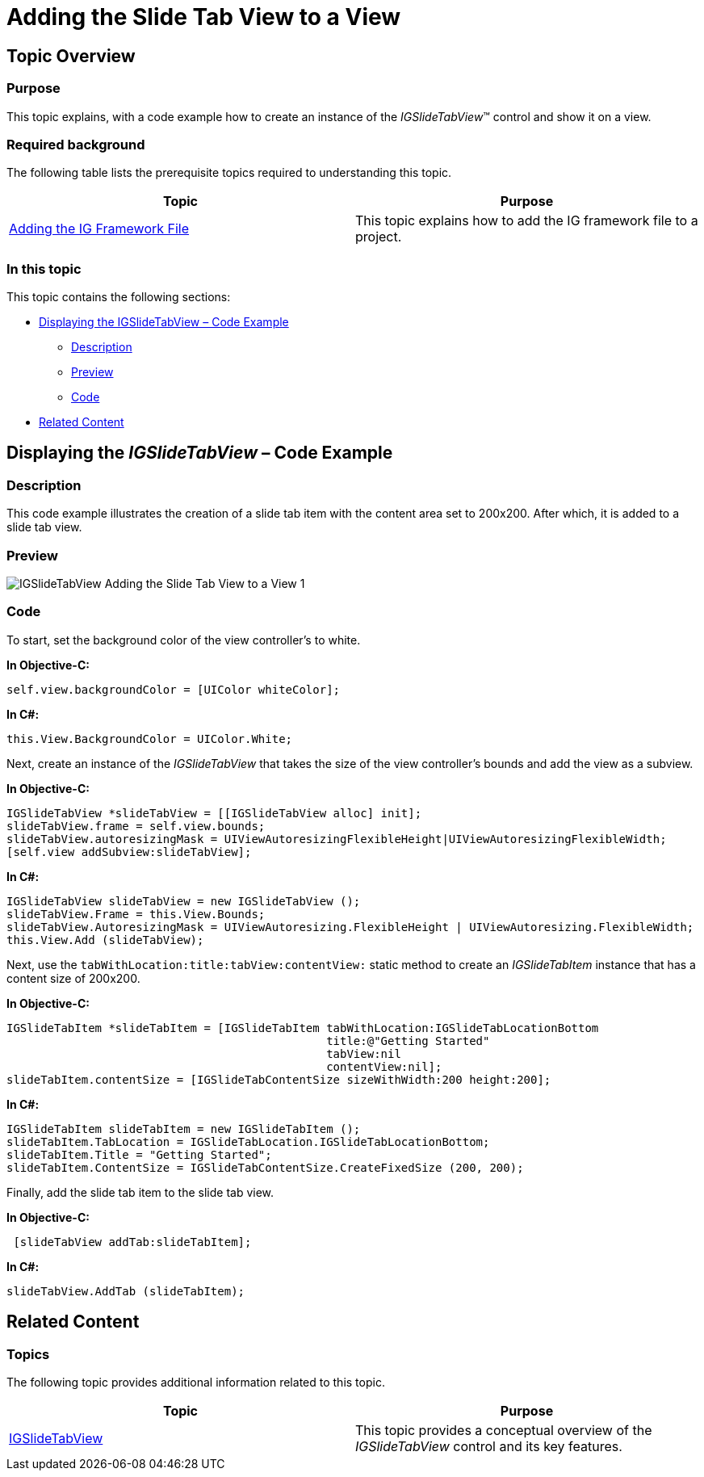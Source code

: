 ﻿////

|metadata|
{
    "name": "igslidetabview-adding-the-slide-tab-view",
    "tags": ["Getting Started","How Do I"],
    "controlName": ["IGSlideTabView"],
    "guid": "9631a767-6301-4950-a279-27eb3f724fe3",  
    "buildFlags": [],
    "createdOn": "2014-03-18T13:17:12.3027665Z"
}
|metadata|
////

= Adding the Slide Tab View to a View

== Topic Overview

=== Purpose

This topic explains, with a code example how to create an instance of the  _IGSlideTabView_™ control and show it on a view.

=== Required background

The following table lists the prerequisite topics required to understanding this topic.

[options="header", cols="a,a"]
|====
|Topic|Purpose

| link:iggridview-adding-the-ig-framework-file.html[Adding the IG Framework File]
|This topic explains how to add the IG framework file to a project.

|====

=== In this topic

This topic contains the following sections:

* <<_Ref328621638, Displaying the IGSlideTabView – Code Example >>

** <<_Ref323199287,Description>>
** <<_Ref357071611,Preview>>
** <<_Ref323199293,Code>>

* <<_Ref323199323, Related Content >>

[[_Ref323199279]]
[[_Ref328621638]]
[[_Ref323111244]]
== Displaying the  _IGSlideTabView_   – Code Example

[[_Ref323199287]]

=== Description

This code example illustrates the creation of a slide tab item with the content area set to 200x200. After which, it is added to a slide tab view.

[[_Ref357071611]]

=== Preview

image::images/IGSlideTabView_-_Adding_the_Slide_Tab_View_to_a_View_1.png[]

[[_Ref323199293]]

=== Code

To start, set the background color of the view controller’s to white.

*In Objective-C:*

[source,csharp]
----
self.view.backgroundColor = [UIColor whiteColor];
----

*In C#:*

[source,csharp]
----
this.View.BackgroundColor = UIColor.White;
----

Next, create an instance of the  _IGSlideTabView_   that takes the size of the view controller’s bounds and add the view as a subview.

*In Objective-C:*

[source,csharp]
----
IGSlideTabView *slideTabView = [[IGSlideTabView alloc] init];
slideTabView.frame = self.view.bounds;
slideTabView.autoresizingMask = UIViewAutoresizingFlexibleHeight|UIViewAutoresizingFlexibleWidth;
[self.view addSubview:slideTabView];
----

*In C#:*

[source,csharp]
----
IGSlideTabView slideTabView = new IGSlideTabView ();
slideTabView.Frame = this.View.Bounds;
slideTabView.AutoresizingMask = UIViewAutoresizing.FlexibleHeight | UIViewAutoresizing.FlexibleWidth;
this.View.Add (slideTabView);
----

Next, use the `tabWithLocation:title:tabView:contentView:` static method to create an  _IGSlideTabItem_   instance that has a content size of 200x200.

*In Objective-C:*

[source,csharp]
----
IGSlideTabItem *slideTabItem = [IGSlideTabItem tabWithLocation:IGSlideTabLocationBottom
                                               title:@"Getting Started"
                                               tabView:nil
                                               contentView:nil];
slideTabItem.contentSize = [IGSlideTabContentSize sizeWithWidth:200 height:200];
----

*In C#:*

[source,csharp]
----
IGSlideTabItem slideTabItem = new IGSlideTabItem ();
slideTabItem.TabLocation = IGSlideTabLocation.IGSlideTabLocationBottom;
slideTabItem.Title = "Getting Started";
slideTabItem.ContentSize = IGSlideTabContentSize.CreateFixedSize (200, 200);
----

Finally, add the slide tab item to the slide tab view.

*In Objective-C:*

[source,csharp]
----
 [slideTabView addTab:slideTabItem];
----

*In C#:*

[source,csharp]
----
slideTabView.AddTab (slideTabItem);
----

[[_Ref323199323]]
== Related Content

=== Topics

The following topic provides additional information related to this topic.

[options="header", cols="a,a"]
|====
|Topic|Purpose

| link:igslidetabview.html[IGSlideTabView]
|This topic provides a conceptual overview of the _IGSlideTabView_ control and its key features.

|====